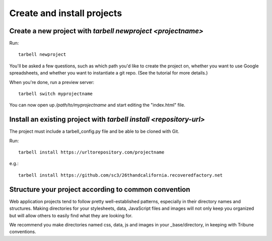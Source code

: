 ===========================
Create and install projects
===========================

Create a new project with `tarbell newproject <projectname>`
------------------------------------------------------------

Run::

    tarbell newproject

You'll be asked a few questions, such as which path you'd like to create the project on, 
whether you want to use Google spreadsheets, and whether you want to instantiate a git repo. 
(See the tutorial for more details.)

When you're done, run a preview server::

    tarbell switch myprojectname

You can now open up `/path/to/myprojectname` and start editing the "index.html"
file.


Install an existing project with `tarbell install <repository-url>`
-------------------------------------------------------------------
The project must include a tarbell_config.py file and be able to be cloned with Git.

Run::

  tarbell install https://urltorepository.com/projectname

e.g.::

  tarbell install https://github.com/sc3/26thandcalifornia.recoveredfactory.net

Structure your project according to common convention
-------------------------------------------------------------------
Web application projects tend to follow pretty well-established patterns, especially in their directory names and structures. Making directories for your stylesheets, data, JavaScript files and images will not only keep you organized but will allow others to easily find what they are looking for.

We recommend you make directories named css, data, js and images in your _base/directory, in keeping with Tribune conventions.






